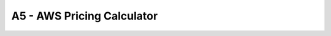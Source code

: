A5 - AWS Pricing Calculator
==========================
.. raw:: html

   <h2 class="my-header">Overview</h2>



.. raw:: html

   <h2 class="my-header">Content</h2>
